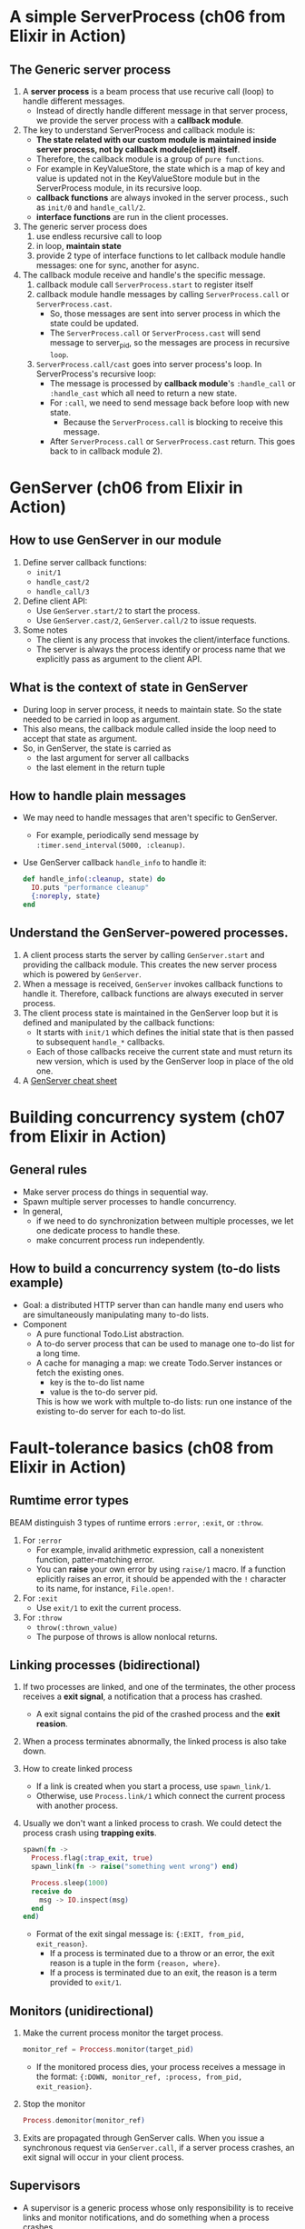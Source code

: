 * A simple ServerProcess (ch06 from Elixir in Action)
** The Generic server process 
1. A *server process* is a beam process that use recurive call (loop) to handle different messages.
   - Instead of directly handle different message in that server process, we provide the server process with a *callback module*.
     
2. The key to understand ServerProcess and callback module is:
   - *The state related with our custom module is maintained inside server process, not by callback module(client) itself*.
   - Therefore, the callback module is a group of =pure functions=.
   - For example in KeyValueStore, the state which is a map of key and value is updated not in the KeyValueStore module but in the ServerProcess module, in its recursive loop.
   - *callback functions* are always invoked in the server process., such as ~init/0~ and ~handle_call/2~.
   - *interface functions* are run in the client processes.

     
3. The generic server process does
   1) use endless recursive call to loop
   2) in loop, *maintain state*
   3) provide 2 type of interface functions to let callback module handle messages: one for sync, another for async.
      
4. The callback module receive and handle's the specific message.
   1) callback module call ~ServerProcess.start~ to register itself
   2) callback module handle messages by calling ~ServerProcess.call~ or ~ServerProcess.cast~. 
      - So, those messages are sent into server process in which the state could be updated.
      - The ~ServerProcess.call~ or ~ServerProcess.cast~ will send message to server_pid, so the messages are process in recursive ~loop~.
   3) ~ServerProcess.call/cast~ goes into server process's loop.
      In ServerProcess's recursive loop:
      - The message is processed by *callback module*'s ~:handle_call~ or ~:handle_cast~ which all need to return a new state. 
      - For ~:call~, we need to send message back before loop with new state.
        - Because the ~ServerProcess.call~ is blocking to receive this message.
      - After ~ServerProcess.call~ or ~ServerProcess.cast~ return. This goes back to in callback module 2).
        
* GenServer (ch06 from Elixir in Action)
** How to use GenServer in our module 
1) Define server callback functions: 
   - ~init/1~
   - ~handle_cast/2~
   - ~handle_call/3~
2) Define client API:
   - Use ~GenServer.start/2~ to start the process.
   - Use ~GenServer.cast/2~, ~GenServer.call/2~ to issue requests.
3) Some notes
   - The client is any process that invokes the client/interface functions.
   - The server is always the process identify or process name that we explicitly pass as argument to the client API.     
     
** What is the context of state in GenServer
- During loop in server process, it needs to maintain state. So the state needed to be carried in loop as argument.
- This also means, the callback module called inside the loop need to accept that state as argument.
- So, in GenServer, the state is carried as
  - the last argument for server all callbacks
  - the last element in the return tuple

** How to handle plain messages 
- We may need to handle messages that aren't specific to GenServer. 
  - For example, periodically send message by ~:timer.send_interval(5000, :cleanup)~.
- Use GenServer callback ~handle_info~ to handle it:
  #+begin_src elixir
    def handle_info(:cleanup, state) do
      IO.puts "performance cleanup"
      {:noreply, state}
    end
  #+end_src

** Understand the GenServer-powered processes. 
1) A client process starts the server by calling ~GenServer.start~ and providing the callback module. This creates the new server process which is powered by ~GenServer~.
2) When a message is received, ~GenServer~ invokes callback functions to handle it. Therefore, callback functions are always executed in server process.
3) The client process state is maintained in the GenServer loop but it is defined and manipulated by the callback functions:
   - It starts with ~init/1~ which defines the initial state that is then passed to subsequent ~handle_*~ callbacks.
   - Each of those callbacks receive the current state and must return its new version, which is used by the GenServer loop in place of the old one.
4) A [[https://elixir-lang.org/downloads/cheatsheets/gen-server.pdf][GenServer cheat sheet]]
  
* Building concurrency system (ch07 from Elixir in Action)
** General rules 
- Make server process do things in sequential way.
- Spawn multiple server processes to handle concurrency.
- In general, 
  - if we need to do synchronization between multiple processes, we let one dedicate process to handle these.
  - make concurrent process run independently.

** How to build a concurrency system (to-do lists example)
- Goal: a distributed HTTP server than can handle many end users who are simultaneously manipulating many to-do lists.
- Component
  - A pure functional Todo.List abstraction.
  - A to-do server process that can be used to manage one to-do list for a long time.
  - A cache for managing a map: we create Todo.Server instances or fetch the existing ones.
    - key is the to-do list name
    - value is the to-do server pid.
   
    This is how we work with multple to-do lists: run one instance of the existing to-do server for each to-do list.
    
* Fault-tolerance basics (ch08 from Elixir in Action)
** Rumtime error types
   BEAM distinguish 3 types of runtime errors ~:error~, ~:exit~, or ~:throw~.
1) For ~:error~
   - For example, invalid arithmetic expression, call a nonexistent function, patter-matching error.
   - You can *raise* your own error by using ~raise/1~ macro. If a function eplicitly raises an error, it should be appended with the ~!~ character to its name, for instance, ~File.open!~.
2) For ~:exit~
   - Use ~exit/1~ to exit the current process.
3) For ~:throw~
   - ~throw(:thrown_value)~
   - The purpose of throws is allow nonlocal returns. 
   
** Linking processes (*bidirectional*)
1) If two processes are linked, and one of the terminates, the other process receives a *exit signal*, a notification that a process has crashed.
   - A exit signal contains the pid of the crashed process and the *exit reasion*.

2) When a process terminates abnormally, the linked process is also take down.
3) How to create linked process 
   - If a link is created when you start a process, use ~spawn_link/1~.
   - Otherwise, use ~Process.link/1~ which connect the current process with another process.
4) Usually we don't want a linked process to crash. We could detect the process crash using *trapping exits*.
   #+begin_src elixir
     spawn(fn ->
       Process.flag(:trap_exit, true)
       spawn_link(fn -> raise("something went wrong") end)

       Process.sleep(1000)
       receive do
         msg -> IO.inspect(msg)
       end
     end)
   #+end_src
   - Format of the exit singal message is: ~{:EXIT, from_pid, exit_reason}~.
     + If a process is terminated due to a throw or an error, the exit reason is a tuple in the form ~{reason, where}~.
     + If a process is terminated due to an exit, the reason is a term provided to ~exit/1~.
** Monitors (*unidirectional*)
1) Make the current process monitor the target process. 
   #+begin_src elixir
     monitor_ref = Proccess.monitor(target_pid)
   #+end_src
   - If the monitored process dies, your process receives a message in the format:
     ~{:DOWN, monitor_ref, :process, from_pid, exit_reasion}~.
2) Stop the monitor 
   #+begin_src elixir
     Process.demonitor(monitor_ref)
   #+end_src

3) Exits are propagated through GenServer calls.
   When you issue a synchronous request via ~GenServer.call~, if a server process crashes, an exit signal will occur in your client process.
   
** Supervisors 
- A supervisor is a generic process whose only responsibility is to receive links and monitor notifications, and do something when a process crashes.
- Processes that aren't supervisors are called *workers*.
- When invoke ~Supervisor.start_link(child_specs, options)~, the following happens:
  1) The new process is started, powered by the ~Supervisor~ module.
  2) The supervisor process goes through the list of child specifications and starts each child, one by one.
  3) Each specification is resolved, if needed, by invoking ~child_spec/1~ from the corresponding module. 
     - The ~child_spec/1~ function is automatically defined when we use Agent, GenServer and Supervisor, etc.
  4) The supervisor starts the child process, according to the ~:start~ filed of the child specification.

- Start the supervisor as a module 
  #+begin_src elixir
    defmodule Todo.System do
      def start_link do
        Supervisor.start_link(
          [Todo.Cache],
          strategy: :one_for_one
        )
      end
    end

    # Todo.System.start_link()
  #+end_src
   
  Another callback module way to use supervisor 
  #+begin_src elixir
    defmodule Todo.System do
      use Supervisor

      def start_link do
        Supervisor.start_link(__MODULE__, nil)
      end

      @impl true 
      def init(_) do
        Supervisor.init([Todo.Cache], strategy: :one_for_one)
      end
    end
  #+end_src
  - ~use Supervisor~ also defines a ~child_spec/1~ function which allows us to run this Todo.System as a child for another supervisor.
  - In this supervisor module 
    - Like GenServer, ~start_link~ --> Supervisor.init.
    - The first argument of Supervisor.init is a list of child_spec.
    - One child_spec can be obtained by ~Supervisor.child_spec~ function.

  =Note=: A general guideline is to use the supervisor without a callback module only at the top of your supervision tree, generally in the Application.start/2 callback. We recommend using module-based supervisors for any other supervisor in your application, so they can run as a child of another supervisor in the tree.

** Other notes 
- Every time you add a new child to a supervisor, it is important to evaluate if the supervisor strategy is correct as well as the order of child processes.

- Learned functions 
  #+begin_src elixir
    # Get the pid from registered name
    cache_pid = Process.whereis(Todo.Cache)

    # Kill the process
    Process.exit(cache_pid, :kill)

    # Verify what the injected implementation of child_spec/1 returns:
    Todo.Cache.child_spec(nil)

    # check the number of running processes:
    :erlang.system_info(:process_count)
  #+end_src
  
** Current questions
- Explain ~start_link~, ~child_spec~, 
- Why use ETS?
  - Notice that before our changes KV.Registry.lookup/2 sent requests to the server, but now it reads directly from the ETS table, which is shared across all processes. That閳ユ獨 the main idea behind the cache mechanism we are implementing.
- Differences between task, agents, generic servers, and supervisors.
  - Common
  - Different 
    
- About task 
  - Pass a two-element tuple as child specification, which in turn will invoke Task.start_link/1.
* TODO How to build a concurency system
** Components (with implementation order)
1. Workflow module 
   - A pure group of functions. 
     - Each function receive a "params" map, and return a modifed "params" map.
   - Interal state: it has no interal state, this module only have pure functions to make functions in this module composible.
     
2. WorkflowExecution module
   - A module for managing a workflow's execution. It will implement ~GenServer~.
   - Interal state: 
     - A map contains a workflow execution's context.
     - It will be passed as the first argument to each workflow during execution.
   - Features of this module 
     1) Life cycle management of a workfow
        - when start, when finished
     2) Check current workflow's status (how???)
        - A workfow's log could reflect its status.
        - When a step of workflow is executed, it could send mesage to a pid to update its status(the params map).
          - DeploymentService use the concept of "Execution Pointers" to indicate each steps's status
          - We also need to record similar information, such that if something goes wrong, we could clean up created resources.
     3) Terminate a workflow 
        - A workflow could become terminated if it is finished.
        - Or, we could kill it.
          
   - So, the first argument of workflow should contains ???
     #+begin_src elixir
       %{}
     #+end_src
     
3. WorkflowManager module (how we work with multiple workflow executions)
   1) One workflow execution --- manage one workflow
      - A workflow execution maintains the state of a scenario test.
   2) A workflow manager --- manage multiple workflow executions (we run only one instance of this process)
      - A workflow manager manage multiple workflow execution
        - Do statistic collection
        - For some of execution, need to *sync* their result into group.
      - Given a workflow execution id, we create WorkflowExecution instance or fetch the existing one.
      - WorkflowManager module will implement ~GenServer~
        
   (see page 183 about how Todo.Cache is implemented)

   Concurrent behavior:
   1. Multiple clients (possibly a large number of http requests) issue requests to the single WorkflowManager process.
   2. Multiple clients communicate with multiple WorkflowExecution processes.
   3. Each WorkflowExecution process are independent to each other.
     
4. Database (how to persisting data)
   - Database module will use ~GenServer~.
   - The persisting data is all the workflow executions' state.
   - Database module, manage a pool of database workers, and forward database requests to them.
   - DatabaseWorker module, perform read/write operations on the database.

     
     
   

   





      




* Nodes -- ch16 in Programming Elixir
- A common pattern: we have a module that is responsible both for spawning a process and for providing the external interface to that process.
- The general rue is to register your process names when your application starts.
- About input, output, pid and nodes (p227)
  - In elixir, you identify an open file or device by the pid of its I/O server.
  - The default device used by IO.puts is returned by the function ~:erlang.group_leader~.
  - So, by register the pid returned by ~group_leader~ under a global name, such as our node name. We can pass it to IO.puts. The output appears in the registered node terminal window.

* OTP: Servers -- ch17 in Programming Elixir
1. ~start_link~ function asks GenServer to start a new process and link to us.
   - The second argument to ~start_link~ is the state which comes from the GenServer's callback function ~init~.
   - You can think of ~init~ as being like the constructor in an OOP language.
     - A constructor takes values and creates the object's initial state.
     - ~init~ takes some initial value and uses it to construct the state of the server.
2. Tracing a server's execution
   - In the third parameter to ~start_link~ is a set of options 
     #+begin_src elixir
       GenServer.start_link(Sequence.Server, state, [debug: [:trace]])
     #+end_src
   - We could also include ~:statistic~  to the debug list 
     #+begin_src elixir
       {:ok,pid} = GenServer.start_link(Sequence.Server, 100, [debug: [:statistics]])

       iex> :sys.statistics pid, :get
       {:ok,
        [
          start_time: {{2017, 12, 23}, {14, 6, 7}},
          current_time: {{2017, 12, 23}, {14, 6, 24}},
          reductions: 36,
          messages_in: 2,
          messages_out: 0
        ]}
     #+end_src
3. =sys= module is our interface to the world of system messages.
   - The list associated with the debug parameter you give to GenServer is simply the names of functions to call in the sys module.
   - We can turn things on and off after you have started a server. 
     #+begin_src elixir
       iex> :sys.trace pid, true
       :ok
       iex> GenServer.call(pid, :next_number) *DBG* <0.69.0> got call next_number from <0.25.0>
       ,*DBG* <0.69.0> sent 105 to <0.25.0>, new state 106
       105
       iex> :sys.trace pid, false
       :ok
       iex> GenServer.call(pid, :next_number)
       106
     #+end_src
     - ~pid~ is the result of ~GenServer.start_link~.
   - Other useful function
     - ~:sys.get_status pid~.
       - We could customize the formatting of the status message GenServer provides.
         #+begin_src elixir
           def format_status(_reason, [ _pdict, state ]) do
             [data: [{'State', "My current state is '#{inspect state}', and I'm happy"}]]
           end
         #+end_src

4. GenServer Callbacks and corresponding caller. (p238, ch17)
   - ~init(start_argument)~, <-- GenServer.start_link or GenServer.start (Note: The parameter is the second argument passed to GenServer.start_link or GenServer.start)
   - ~handle_call(request, from, state)~, <-- GenServer.call(pid, request)
   - ~handle_cast(request, state)~, <-- GenServer.cast(pid, request)
   - ~handle_info(info, state)~, message send by pass GenServer will be routed to this function.

   Responses are common between call and cast:
   #+begin_src elixir
     {:noreply, new_state [, :hibernate | timeout]}
     {:stop, reason, new_state}
   #+end_src
   
   Only ~handle_call~ can use:
   #+begin_src elixir
     {:reply, response, new_state [, :hibernate | timeout]}
     {:stop, reason, reply, new_state}
   #+end_src
   
5. Naming a process 
   - Local naming, use the ~name:~ option (unique for all OTP processes on our node.)
     #+begin_src elixir
       iex> { :ok, pid } = GenServer.start_link(Sequence.Server, 100, name: :seq)
       {:ok,#PID<0.58.0>}
       iex> GenServer.call(:seq, :next_number)
       100
     #+end_src


* OTP: Supervisor -- ch18 in Elixir Programming
A server module which uses GenServer is just a regular Elixir process. How to handle it if our server crashes?





* About Supervisor Module 
- ref: [[https://blog.appsignal.com/2021/08/23/using-supervisors-to-organize-your-elixir-application.html][Using Supervisors to Organize Your Elixir Application]]
